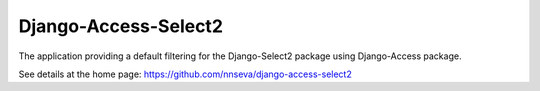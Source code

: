 Django-Access-Select2
======================

The application providing a default filtering for the Django-Select2 package using Django-Access package.

See details at the home page: https://github.com/nnseva/django-access-select2
